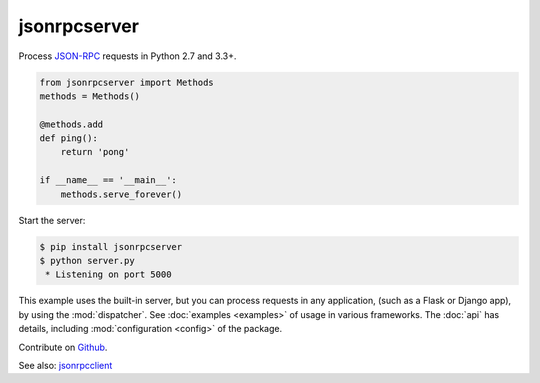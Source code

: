 jsonrpcserver
*************

Process `JSON-RPC <http://www.jsonrpc.org/>`_ requests in Python 2.7 and 3.3+.

.. code-block:: python

    from jsonrpcserver import Methods
    methods = Methods()

    @methods.add
    def ping():
        return 'pong'

    if __name__ == '__main__':
        methods.serve_forever()

Start the server:

.. code-block:: sh

    $ pip install jsonrpcserver
    $ python server.py
     * Listening on port 5000

This example uses the built-in server, but you can process requests in any
application, (such as a Flask or Django app), by using the :mod:`dispatcher`.
See :doc:`examples <examples>` of usage in various frameworks. The :doc:`api`
has details, including :mod:`configuration <config>` of the package.

Contribute on `Github <https://github.com/bcb/jsonrpcserver>`_.

See also: `jsonrpcclient <https://jsonrpcclient.readthedocs.io/>`_
